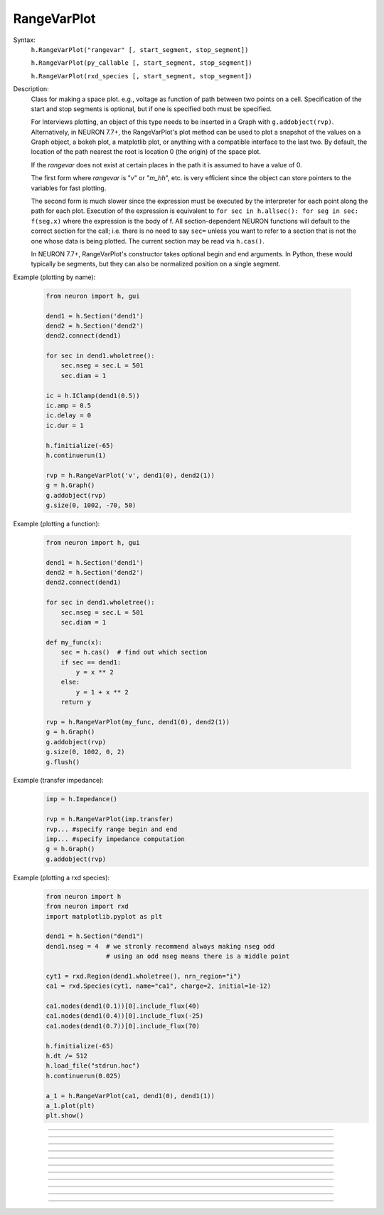 .. _rvarplt:

         
RangeVarPlot
------------



.. class:: RangeVarPlot


    Syntax:
        ``h.RangeVarPlot("rangevar" [, start_segment, stop_segment])``
        
        ``h.RangeVarPlot(py_callable [, start_segment, stop_segment])``

        ``h.RangeVarPlot(rxd_species [, start_segment, stop_segment])``


    Description:
        Class for making a space plot. e.g., voltage as function of path between 
        two points on a cell.  Specification of the start and stop segments is
        optional, but if one is specified both must be specified.
        
        For Interviews plotting, an object of this type needs 
        to be inserted in a Graph with ``g.addobject(rvp)``. Alternatively, in
        NEURON 7.7+, the RangeVarPlot's plot method can be used to plot a snapshot
        of the values on a Graph object, a bokeh plot, a matplotlib plot, or anything
        with a compatible interface to the last two.
        By default, the location of the path nearest the root is location 0 
        (the origin) of the space plot. 
         
        If the *rangevar* does not exist at certain places in the path it 
        is assumed to have a value of 0. 
         
        The first form where *rangevar* is "*v*" or "*m_hh*", etc. is very 
        efficient since the object can store pointers to the variables 
        for fast plotting. 
         
        The second form is much slower since the expression 
        must be executed by the interpreter for each point along the path 
        for each plot.  Execution of the expression is equivalent to 
        \ ``for sec in h.allsec(): for seg in sec: f(seg.x)``
        where the expression is the body of f. All section-dependent NEURON
        functions will default to the correct section for the call; i.e. there is no need
        to say ``sec=`` unless you want to refer to a section that is not the one
        whose data is being plotted. The current section may be read via ``h.cas()``.

        In NEURON 7.7+, RangeVarPlot's constructor takes optional begin and end arguments.
        In Python, these would typically be segments, but they can also be normalized position 
        on a single segment.

    .. seealso::
        :func:`distance`, :meth:`Graph.addobject`, :meth:`RangeVarPlot.plot`


    Example (plotting by name):

        .. code-block::
            python

            from neuron import h, gui

            dend1 = h.Section('dend1')
            dend2 = h.Section('dend2')
            dend2.connect(dend1)

            for sec in dend1.wholetree():
                sec.nseg = sec.L = 501
                sec.diam = 1

            ic = h.IClamp(dend1(0.5))
            ic.amp = 0.5
            ic.delay = 0
            ic.dur = 1

            h.finitialize(-65)
            h.continuerun(1)

            rvp = h.RangeVarPlot('v', dend1(0), dend2(1))
            g = h.Graph()
            g.addobject(rvp)
            g.size(0, 1002, -70, 50)

        .. image:: ../images/rangevarplot1.png
            :align: center

    Example (plotting a function):

        .. code-block::
            python

            from neuron import h, gui

            dend1 = h.Section('dend1')
            dend2 = h.Section('dend2')
            dend2.connect(dend1)

            for sec in dend1.wholetree():
                sec.nseg = sec.L = 501
                sec.diam = 1

            def my_func(x):
                sec = h.cas()  # find out which section
                if sec == dend1:
                    y = x ** 2
                else:
                    y = 1 + x ** 2
                return y

            rvp = h.RangeVarPlot(my_func, dend1(0), dend2(1))
            g = h.Graph()
            g.addobject(rvp)
            g.size(0, 1002, 0, 2)
            g.flush()

        .. image:: ../images/rangevarplot2.png
            :align: center

    Example (transfer impedance):
        .. code-block::
            python

            imp = h.Impedance()

            rvp = h.RangeVarPlot(imp.transfer)
            rvp... #specify range begin and end 
            imp... #specify impedance computation 
            g = h.Graph() 
            g.addobject(rvp)

    Example (plotting a rxd species):
        .. code-block::
            python

            from neuron import h
            from neuron import rxd
            import matplotlib.pyplot as plt

            dend1 = h.Section("dend1")
            dend1.nseg = 4  # we stronly recommend always making nseg odd
                            # using an odd nseg means there is a middle point

            cyt1 = rxd.Region(dend1.wholetree(), nrn_region="i")
            ca1 = rxd.Species(cyt1, name="ca1", charge=2, initial=1e-12)

            ca1.nodes(dend1(0.1))[0].include_flux(40)
            ca1.nodes(dend1(0.4))[0].include_flux(-25)
            ca1.nodes(dend1(0.7))[0].include_flux(70)

            h.finitialize(-65)
            h.dt /= 512
            h.load_file("stdrun.hoc")
            h.continuerun(0.025)

            a_1 = h.RangeVarPlot(ca1, dend1(0), dend1(1))
            a_1.plot(plt)
            plt.show()

        .. image:: ../images/rangevarplotrxd.png
            :align: center

----


.. method:: RangeVarPlot.plot


    Syntax:
        ``rvp.plot(graph_object)``
        
        ``rvp.plot(graph_object, arg1, ..., kwarg1=val1, ...)``


    Description:
        In NEURON 7.7+, RangeVarPlot.plot plots the current state of the path on any of a number of types of graphs,
        including NEURON Graph objects, matplotlib, bokeh, and anything with a .plot or .line method taking x and y values. 
        Any additional arguments or keyword arguments are passed to the graph's plotting method. 

    Example: 
        Plotting to a matplotlib axis (instead of pyplot itself), bokeh, and NEURON's Graph objects and passing optional
        arguments to each:

        .. code-block::
            python

            from neuron import h, gui
            from matplotlib import pyplot
            import bokeh.plotting as b
            import math

            dend = h.Section('dend')
            dend.nseg = 55
            dend.L = 6.28

            #looping over dend.allseg instead of dend to set 0 and 1 ends
            for seg in dend.allseg():
                seg.v = math.sin(dend.L * seg.x)

            r = h.RangeVarPlot('v', dend(0), dend(1))  # Three argument constructor in 7.7+

            #matplotlib 
            graph = pyplot.gca()
            r.plot(graph, linewidth=10, color='r')

            #NEURON graph
            g = h.Graph()
            r.plot(g, 2, 3)
            g.exec_menu('View = plot')

            #Bokeh
            bg = b.Figure()
            r.plot(bg, line_width=10)
            b.show(bg)

            pyplot.show()   

         

----


.. method:: RangeVarPlot.begin


    Syntax:
        ``rvp.begin(segment)``
        
        ``rvp.begin(x, sec=section)``


    Description:
        Begins the path for the space plot at the specified segment. Using the first syntax
        is recommended in new code; the second is another way to specify the segment ``section(x)``.
    
    .. note::
    
         Beginning with NEURON 7.7, one can also specify the beginning and ending segments in the
         RangeVarPlot constructor; e.g. ``rvp = h.RangeVarPlot('v', soma(0), distal(1)``
         

----



.. method:: RangeVarPlot.end


    Syntax:
        ``rvp.end(segment)``
        
        ``rvp.end(x, sec=section)``


    Description:
        Ends the path for the space plot at the specified segment. Using the first syntax
        is recommended in new code; the second is another way to specify the segment ``section(x)``.
    
    .. note::
    
         Beginning with NEURON 7.7, one can also specify the beginning and ending segments in the
         RangeVarPlot constructor; e.g. ``rvp = h.RangeVarPlot('v', soma(0), distal(1)``

         

----



.. method:: RangeVarPlot.origin


    Syntax:
        ``rvp.origin(x)``


    Description:
        Defines the origin (location 0) of the space plot as ``x``.
        This is the value that is returned by :meth:`RangeVarPlot.left`.
        The default of 0 is usually 
        suitable unless you want to have several RangeVarPlots in one graph 
        in which case this function is used to arrange all the plots relative 
        to each other. 

         

----



.. method:: RangeVarPlot.left


    Syntax:
        ``rvp.left()``


    Description:
        returns the coordinate of the beginning of the path. This is typically
        0 but can be changed by calling :meth:`RangeVarPlot.origin`.

         

----



.. method:: RangeVarPlot.right


    Syntax:
        ``rvp.right()``


    Description:
        returns the coordinate of the end of the path. The total length 
        of the path is ``rvp.right() - rvp.left()``. 

         

----



.. method:: RangeVarPlot.list


    Syntax:
        ``rvp.list(sectionlist)``


    Description:
        append the path of sections to the :class:`SectionList` object argument. 
         


----



.. method:: RangeVarPlot.color


    Syntax:
        ``rvp.color(index)``


    Description:
        Change the color property. To see the change on an already plotted 
        ``RangeVarPlot`` in a Graph, the Graph should be :meth:`~Graph.flush`\ ed. 

         

----



.. method:: RangeVarPlot.vector


    Syntax:
        ``yvec = rvp.vector()``

    Description:
        Copy the range variable values to a new :class:`Vector` ``yvec``.
        (``len(yvec)`` will be equal to the number of range points.)

    Note:
        New in NEURON 8.0.

    .. seealso::
        :meth:`Graph.addobject`

         


----



.. method:: RangeVarPlot.to_vector


    Syntax:
        ``rvp.to_vector(yvec)``

        ``rvp.to_vector(yvec, xvec)``


    Description:
        Copy the range variable values to the :func:`Vector` yvec. yvec is resized 
        to the number of range points. If the second arg is present then 
        the locations are copied to xvec. A plot of \ ``yvec.line(g, xvec)`` would 
        be identical to a plot using \ ``g.addobject(rvp)``. Returns the number of
        range points.

    .. seealso::
        :meth:`Graph.addobject`


----



.. method:: RangeVarPlot.from_vector


    Syntax:
        ``rvp.from_vector(yvec)``


    Description:
        Copy the values in ``yvec`` to the range variables along the rvp path. 
        The size of the Vector must be consistent with rvp. 

         

